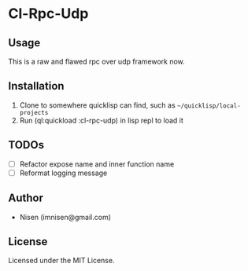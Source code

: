 #+OPTIONS: toc:nil

* Cl-Rpc-Udp 

** Usage
This is a raw and flawed rpc over udp framework now.

** Installation
1. Clone to somewhere quicklisp can find, such as ~~/quicklisp/local-projects~
2. Run (ql:quickload :cl-rpc-udp) in lisp repl to load it

** TODOs
- [ ] Refactor expose name and inner function name
- [ ] Reformat logging message

** Author

+ Nisen (imnisen@gmail.com)

** License

Licensed under the MIT License.
